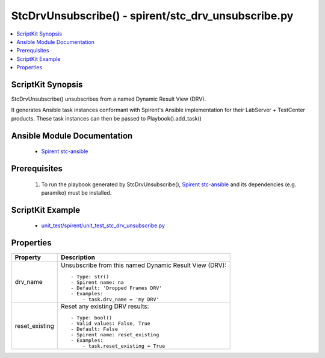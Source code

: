 *****************************************************
StcDrvUnsubscribe() - spirent/stc_drv_unsubscribe.py
*****************************************************

.. contents::
   :local:
   :depth: 1

ScriptKit Synopsis
------------------
StcDrvUnsubscribe() unsubscribes from a named Dynamic Result View (DRV).

It generates Ansible task instances conformant with Spirent's
Ansible implementation for their LabServer + TestCenter products.
These task instances can then be passed to Playbook().add_task()

Ansible Module Documentation
----------------------------

    - `Spirent stc-ansible <https://github.com/Spirent/stc-ansible>`_

Prerequisites
-------------

    1.  To run the playbook generated by StcDrvUnsubscribe(),
        `Spirent stc-ansible <https://github.com/Spirent/stc-ansible>`_ 
        and its dependencies (e.g. paramiko) must be installed.

ScriptKit Example
-----------------

    - `unit_test/spirent/unit_test_stc_drv_unsubscribe.py <https://github.com/allenrobel/ask/blob/main/unit_test/spirent/unit_test_stc_drv_unsubscribe.py>`_

Properties
----------

====================================    ==================================================
Property                                Description
====================================    ==================================================
drv_name                                Unsubscribe from this named Dynamic Result View (DRV)::

                                            - Type: str()
                                            - Spirent name: na
                                            - Default: 'Dropped Frames DRV'
                                            - Examples:
                                                - task.drv_name = 'my DRV'

reset_existing                          Reset any existing DRV results::

                                            - Type: bool()
                                            - Valid values: False, True
                                            - Default: False
                                            - Spirent name: reset_existing
                                            - Examples:
                                                - task.reset_existing = True

====================================    ==================================================
